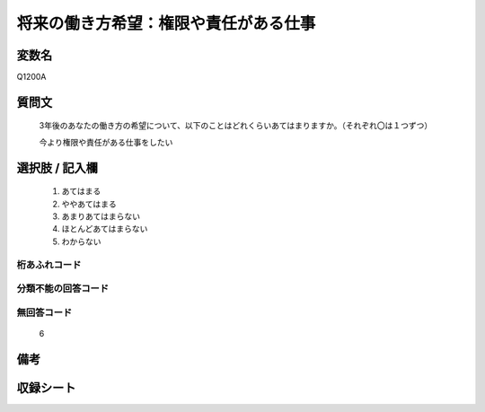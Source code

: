 .. title:: Q1200A
.. rst-class:: item
====================================================================================================
将来の働き方希望：権限や責任がある仕事
====================================================================================================

.. rst-class:: varname
変数名
==================

Q1200A

.. rst-class:: question
質問文
==================


   3年後のあなたの働き方の希望について、以下のことはどれくらいあてはまりますか。（それぞれ〇は１つずつ）


   今より権限や責任がある仕事をしたい



.. rst-class:: answer
選択肢 / 記入欄
======================

  
     1. あてはまる
  
     2. ややあてはまる
  
     3. あまりあてはまらない
  
     4. ほとんどあてはまらない
  
     5. わからない
  



.. rst-class:: overflow
桁あふれコード
-------------------------------
  


.. rst-class:: not_available
分類不能の回答コード
-------------------------------------
  


.. rst-class:: not_available
無回答コード
-------------------------------------
  6


.. rst-class:: bikou
備考
==================



.. rst-class:: include_sheet
収録シート
=======================================
.. hlist::
   :columns: 3
   
   
   * p23_1
   
   * p24_1
   
   * p25_1
   
   * p26_1
   
   


.. index:: Q1200A